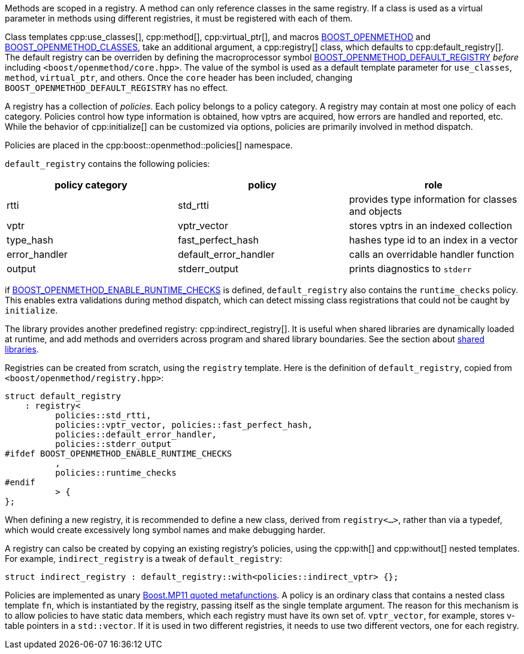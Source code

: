 
[#registries_and_policies]

Methods are scoped in a registry. A method can only reference classes in the
same registry. If a class is used as a virtual parameter in methods using
different registries, it must be registered with each of them.

Class templates cpp:use_classes[], cpp:method[], cpp:virtual_ptr[], and macros
xref:BOOST_OPENMETHOD.adoc[BOOST_OPENMETHOD] and
xref:BOOST_OPENMETHOD_CLASSES.adoc[BOOST_OPENMETHOD_CLASSES], take an additional
argument, a cpp:registry[] class, which defaults to cpp:default_registry[]. The
default registry can be overriden by defining the macroprocessor symbol
xref:BOOST_OPENMETHOD_DEFAULT_REGISTRY.adoc[BOOST_OPENMETHOD_DEFAULT_REGISTRY]
_before_ including `<boost/openmethod/core.hpp>`. The value of the symbol is
used as a default template parameter for `use_classes`, `method`, `virtual_ptr`,
and others. Once the `core` header has been included, changing
`BOOST_OPENMETHOD_DEFAULT_REGISTRY` has no effect.

A registry has a collection of _policies_. Each policy belongs to a policy
category. A registry may contain at most one policy of each category. Policies
control how type information is obtained, how vptrs are acquired, how errors are
handled and reported, etc. While the behavior of cpp:initialize[] can be
customized via options, policies are primarily involved in method dispatch.

Policies are placed in the cpp:boost::openmethod::policies[] namespace.

`default_registry` contains the following policies:

[cols="1,1,1"]
|===
|policy category |policy |role

| rtti
| std_rtti
| provides type information for classes and objects

| vptr
| vptr_vector
| stores vptrs in an indexed collection

| type_hash
| fast_perfect_hash
| hashes type id to an index in a vector

| error_handler
| default_error_handler
| calls an overridable handler function

| output
| stderr_output
| prints diagnostics to `stderr`

|===

if
xref:BOOST_OPENMETHOD_ENABLE_RUNTIME_CHECKS.adoc[BOOST_OPENMETHOD_ENABLE_RUNTIME_CHECKS]
is defined, `default_registry` also contains the `runtime_checks` policy. This
enables extra validations during method dispatch, which can detect missing class
registrations that could not be caught by `initialize`.

The library provides another predefined registry: cpp:indirect_registry[]. It is
useful when shared libraries are dynamically loaded at runtime, and add methods
and overriders across program and shared library boundaries. See the section
about xref:shared_libraries.adoc[shared libraries].

Registries can be created from scratch, using the `registry` template. Here is
the definition of `default_registry`, copied from
`<boost/openmethod/registry.hpp>`:

[source,c++]
----
struct default_registry
    : registry<
          policies::std_rtti,
          policies::vptr_vector, policies::fast_perfect_hash,
          policies::default_error_handler,
          policies::stderr_output
#ifdef BOOST_OPENMETHOD_ENABLE_RUNTIME_CHECKS
          ,
          policies::runtime_checks
#endif
          > {
};
----

When defining a new registry, it is recommended to define a new class, derived
from `registry<...>`, rather than via a typedef, which would create excessively
long symbol names and make debugging harder.

A registry can calso be created by copying an existing registry's policies,
using the cpp:with[] and cpp:without[] nested templates. For example,
`indirect_registry` is a tweak of `default_registry`:

[source,c++]
----
struct indirect_registry : default_registry::with<policies::indirect_vptr> {};
----

Policies are implemented as unary
https://www.boost.org/doc/libs/1_89_0/libs/mp11/doc/html/mp11.html[Boost.MP11
quoted metafunctions]. A policy is an ordinary class that contains a nested
class template `fn`, which is instantiated by the registry, passing itself as
the single template argument. The reason for this mechanism is to allow policies
to have static data members, which each registry must have its own set of.
`vptr_vector`, for example, stores v-table pointers in a `std::vector`. If it is
used in two different registries, it needs to use two different vectors, one for
each registry.
